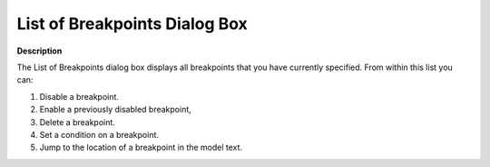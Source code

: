 

.. _Diagnostic-Tools_List_of_Breakpoints_Dialog_Box:


List of Breakpoints Dialog Box
==============================

**Description** 

The List of Breakpoints dialog box displays all breakpoints that you have currently specified. From within this list you can: 

1.	Disable a breakpoint.

2.	Enable a previously disabled breakpoint,

3.	Delete a breakpoint.

4.	Set a condition on a breakpoint.

5.	Jump to the location of a breakpoint in the model text.





